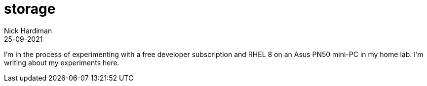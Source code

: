 = storage
Nick Hardiman 
:source-highlighter: highlight.js
:revdate: 25-09-2021

I'm in the process of experimenting with a free developer subscription and RHEL 8 on an Asus PN50  mini-PC in my home lab. 
I'm writing about my experiments here. 
